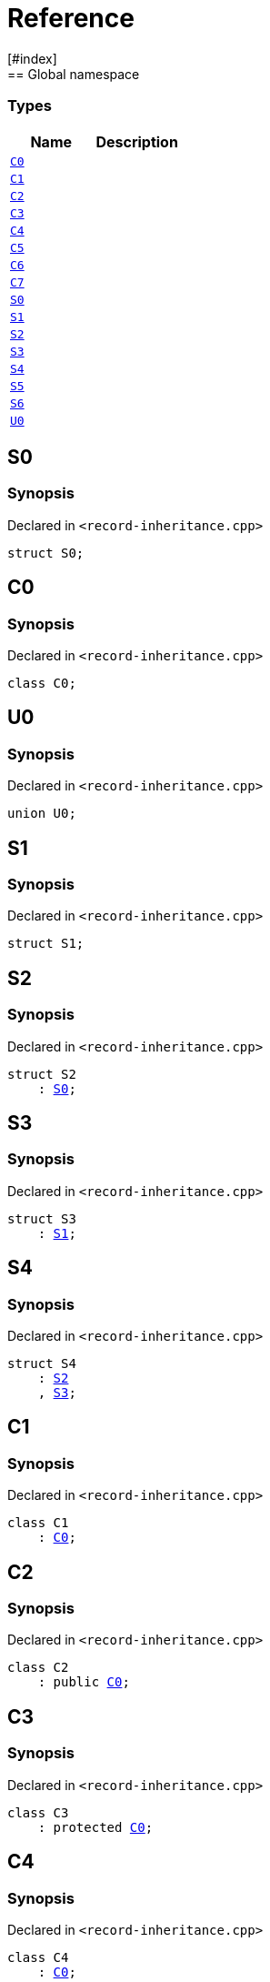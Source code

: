 = Reference
:mrdocs:
[#index]
== Global namespace

===  Types
[cols=2]
|===
| Name | Description 

| <<#C0,`C0`>> 
| 
    
| <<#C1,`C1`>> 
| 
    
| <<#C2,`C2`>> 
| 
    
| <<#C3,`C3`>> 
| 
    
| <<#C4,`C4`>> 
| 
    
| <<#C5,`C5`>> 
| 
    
| <<#C6,`C6`>> 
| 
    
| <<#C7,`C7`>> 
| 
    
| <<#S0,`S0`>> 
| 
    
| <<#S1,`S1`>> 
| 
    
| <<#S2,`S2`>> 
| 
    
| <<#S3,`S3`>> 
| 
    
| <<#S4,`S4`>> 
| 
    
| <<#S5,`S5`>> 
| 
    
| <<#S6,`S6`>> 
| 
    
| <<#U0,`U0`>> 
| 
    
|===

[#S0]
== S0



=== Synopsis

Declared in `<pass:[record-inheritance.cpp]>`

[source,cpp,subs="verbatim,macros,-callouts"]
----
struct S0;
----




[#C0]
== C0



=== Synopsis

Declared in `<pass:[record-inheritance.cpp]>`

[source,cpp,subs="verbatim,macros,-callouts"]
----
class C0;
----




[#U0]
== U0



=== Synopsis

Declared in `<pass:[record-inheritance.cpp]>`

[source,cpp,subs="verbatim,macros,-callouts"]
----
union U0;
----




[#S1]
== S1



=== Synopsis

Declared in `<pass:[record-inheritance.cpp]>`

[source,cpp,subs="verbatim,macros,-callouts"]
----
struct S1;
----




[#S2]
== S2



=== Synopsis

Declared in `<pass:[record-inheritance.cpp]>`

[source,cpp,subs="verbatim,macros,-callouts"]
----
struct S2
    : <<#S0,S0>>;
----




[#S3]
== S3



=== Synopsis

Declared in `<pass:[record-inheritance.cpp]>`

[source,cpp,subs="verbatim,macros,-callouts"]
----
struct S3
    : <<#S1,S1>>;
----




[#S4]
== S4



=== Synopsis

Declared in `<pass:[record-inheritance.cpp]>`

[source,cpp,subs="verbatim,macros,-callouts"]
----
struct S4
    : <<#S2,S2>>
    , <<#S3,S3>>;
----




[#C1]
== C1



=== Synopsis

Declared in `<pass:[record-inheritance.cpp]>`

[source,cpp,subs="verbatim,macros,-callouts"]
----
class C1
    : <<#C0,C0>>;
----




[#C2]
== C2



=== Synopsis

Declared in `<pass:[record-inheritance.cpp]>`

[source,cpp,subs="verbatim,macros,-callouts"]
----
class C2
    : public <<#C0,C0>>;
----




[#C3]
== C3



=== Synopsis

Declared in `<pass:[record-inheritance.cpp]>`

[source,cpp,subs="verbatim,macros,-callouts"]
----
class C3
    : protected <<#C0,C0>>;
----




[#C4]
== C4



=== Synopsis

Declared in `<pass:[record-inheritance.cpp]>`

[source,cpp,subs="verbatim,macros,-callouts"]
----
class C4
    : <<#C0,C0>>;
----




[#C5]
== C5



=== Synopsis

Declared in `<pass:[record-inheritance.cpp]>`

[source,cpp,subs="verbatim,macros,-callouts"]
----
class C5
    : virtual <<#C0,C0>>;
----




[#C6]
== C6



=== Synopsis

Declared in `<pass:[record-inheritance.cpp]>`

[source,cpp,subs="verbatim,macros,-callouts"]
----
class C6
    : virtual <<#C1,C1>>;
----




[#C7]
== C7



=== Synopsis

Declared in `<pass:[record-inheritance.cpp]>`

[source,cpp,subs="verbatim,macros,-callouts"]
----
class C7
    : public <<#C5,C5>>
    , public <<#C6,C6>>;
----




[#S5]
== S5



=== Synopsis

Declared in `<pass:[record-inheritance.cpp]>`

[source,cpp,subs="verbatim,macros,-callouts"]
----
struct S5
    : private <<#S0,S0>>
    , protected <<#S1,S1>>;
----




[#S6]
== S6



=== Synopsis

Declared in `<pass:[record-inheritance.cpp]>`

[source,cpp,subs="verbatim,macros,-callouts"]
----
template<typename... Ts>
struct S6
    : Ts...;
----






[.small]#Created with https://www.mrdocs.com[MrDocs]#
